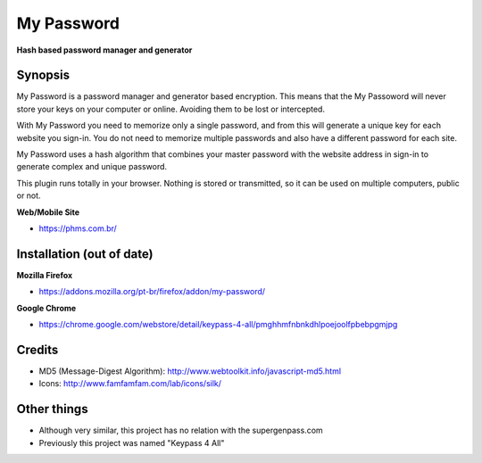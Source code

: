 My Password
===========
**Hash based password manager and generator**


Synopsis
--------

My Password is a password manager and generator based encryption. This means that the My Passoword will never store your keys on your computer or online. Avoiding them to be lost or intercepted.

With My Password you need to memorize only a single password, and from this will generate a unique key for each website you sign-in. You do not need to memorize multiple passwords and also have a different password for each site.

My Password uses a hash algorithm that combines your master password with the website address in sign-in to generate complex and unique password.

This plugin runs totally in your browser. Nothing is stored or transmitted, so it can be used on multiple computers, public or not.


**Web/Mobile Site**

- https://phms.com.br/



Installation (out of date)
---------------------------


**Mozilla Firefox**

- https://addons.mozilla.org/pt-br/firefox/addon/my-password/


**Google Chrome**

- https://chrome.google.com/webstore/detail/keypass-4-all/pmghhmfnbnkdhlpoejoolfpbebpgmjpg





Credits
-------

- MD5 (Message-Digest Algorithm): http://www.webtoolkit.info/javascript-md5.html

- Icons: http://www.famfamfam.com/lab/icons/silk/



Other things
------------

- Although very similar, this project has no relation with the supergenpass.com

- Previously this project was named "Keypass 4 All"
